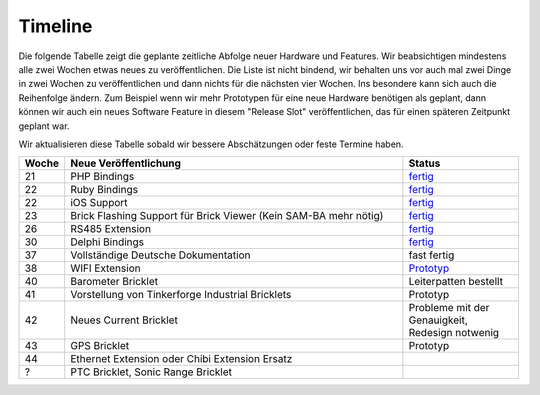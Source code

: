 .. _timeline:

Timeline
========

Die folgende Tabelle zeigt die geplante zeitliche Abfolge neuer Hardware und
Features. Wir beabsichtigen mindestens alle zwei Wochen etwas neues zu
veröffentlichen. Die Liste ist nicht bindend, wir behalten uns vor auch mal
zwei Dinge in zwei Wochen zu veröffentlichen und dann nichts für die nächsten
vier Wochen. Ins besondere kann sich auch die Reihenfolge ändern. Zum Beispiel
wenn wir mehr Prototypen für eine neue Hardware benötigen als geplant, dann
können wir auch ein neues Software Feature in diesem "Release Slot"
veröffentlichen, das für einen späteren Zeitpunkt geplant war.

Wir aktualisieren diese Tabelle sobald wir bessere Abschätzungen oder feste
Termine haben.

.. csv-table:: 
   :header: "Woche", "Neue Veröffentlichung", "Status"
   :widths: 20, 300, 100

   "21", "PHP Bindings", "`fertig <http://www.tinkerforge.com/doc/index.html#bricks>`__"
   "22", "Ruby Bindings", "`fertig <http://www.tinkerforge.com/doc/index.html#bricks>`__"
   "22", "iOS Support", "`fertig <http://www.tinkerforge.com/doc/Software/API_Bindings.html#c-c-ios>`__"
   "23", "Brick Flashing Support für Brick Viewer (Kein SAM-BA mehr nötig)", "`fertig <http://www.tinkerforge.com/doc/Software/Brickv.html#brick-firmware-flashing>`__"
   "26", "RS485 Extension", "`fertig <https://shop.tinkerforge.com/master-extensions/rs485-master-extension.html>`__"
   "30", "Delphi Bindings", "`fertig <http://www.tinkerforge.com/doc/index.html#bricks>`__"
   "37", "Vollständige Deutsche Dokumentation", "fast fertig"
   "38", "WIFI Extension", "`Prototyp <http://de.blog.tinkerforge.com/2012/9/10/wifi-extension-update>`__"
   "40", "Barometer Bricklet", "Leiterpatten bestellt"
   "41", "Vorstellung von Tinkerforge Industrial Bricklets", "Prototyp"
   "42", "Neues Current Bricklet", "Probleme mit der Genauigkeit, Redesign notwenig"
   "43", "GPS Bricklet", "Prototyp"
   "44", "Ethernet Extension oder Chibi Extension Ersatz"
   "?", "PTC Bricklet, Sonic Range Bricklet"
